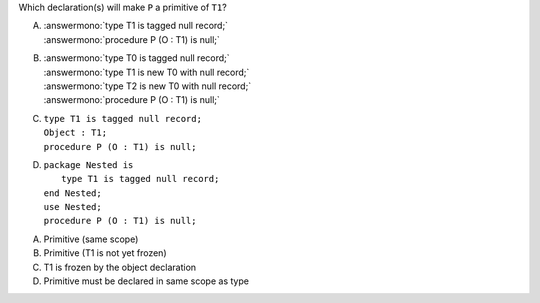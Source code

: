..
    This file is auto-generated from the quiz template, it should not be modified
    directly. Read README.md for more information.

Which declaration(s) will make ``P`` a primitive of ``T1``?

A. | :answermono:`type T1 is tagged null record;`
   | :answermono:`procedure P (O : T1) is null;`
B. | :answermono:`type T0 is tagged null record;`
   | :answermono:`type T1 is new T0 with null record;`
   | :answermono:`type T2 is new T0 with null record;`
   | :answermono:`procedure P (O : T1) is null;`
C. | ``type T1 is tagged null record;``
   | ``Object : T1;``
   | ``procedure P (O : T1) is null;``
D. | ``package Nested is``
   |    ``type T1 is tagged null record;``
   | ``end Nested;``
   | ``use Nested;``
   | ``procedure P (O : T1) is null;``

.. container:: animate

    A. Primitive (same scope)
    B. Primitive (T1 is not yet frozen)
    C. T1 is frozen by the object declaration
    D. Primitive must be declared in same scope as type
